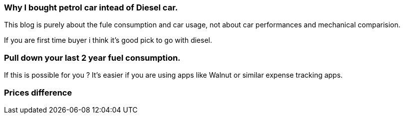 === Why I bought petrol car intead of Diesel car.
:title: 
:tags: analytics,car,ipython

This blog is purely about the fule consumption and car usage, not about
car performances and mechanical comparision.



If you are first time buyer i think it's good pick to go with diesel.


=== Pull down your last 2 year fuel consumption.

If this is possible for you ? It's easier if you are using apps like
Walnut or similar expense tracking apps.


=== Prices difference